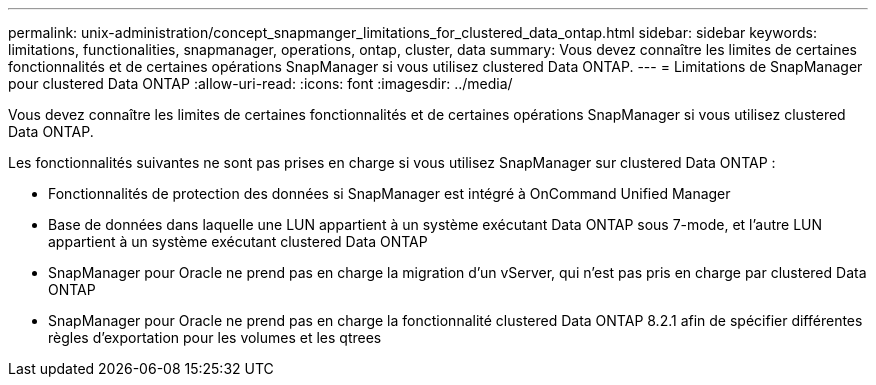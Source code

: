 ---
permalink: unix-administration/concept_snapmanger_limitations_for_clustered_data_ontap.html 
sidebar: sidebar 
keywords: limitations, functionalities, snapmanager, operations, ontap, cluster, data 
summary: Vous devez connaître les limites de certaines fonctionnalités et de certaines opérations SnapManager si vous utilisez clustered Data ONTAP. 
---
= Limitations de SnapManager pour clustered Data ONTAP
:allow-uri-read: 
:icons: font
:imagesdir: ../media/


[role="lead"]
Vous devez connaître les limites de certaines fonctionnalités et de certaines opérations SnapManager si vous utilisez clustered Data ONTAP.

Les fonctionnalités suivantes ne sont pas prises en charge si vous utilisez SnapManager sur clustered Data ONTAP :

* Fonctionnalités de protection des données si SnapManager est intégré à OnCommand Unified Manager
* Base de données dans laquelle une LUN appartient à un système exécutant Data ONTAP sous 7-mode, et l'autre LUN appartient à un système exécutant clustered Data ONTAP
* SnapManager pour Oracle ne prend pas en charge la migration d'un vServer, qui n'est pas pris en charge par clustered Data ONTAP
* SnapManager pour Oracle ne prend pas en charge la fonctionnalité clustered Data ONTAP 8.2.1 afin de spécifier différentes règles d'exportation pour les volumes et les qtrees

